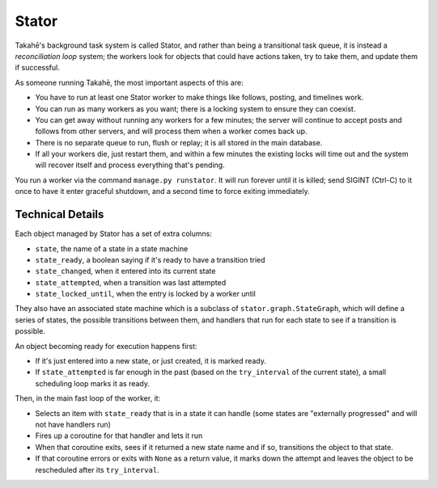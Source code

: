 Stator
======

Takahē's background task system is called Stator, and rather than being a
transitional task queue, it is instead a *reconciliation loop* system; the
workers look for objects that could have actions taken, try to take them, and
update them if successful.

As someone running Takahē, the most important aspects of this are:

* You have to run at least one Stator worker to make things like follows,
  posting, and timelines work.

* You can run as many workers as you want; there is a locking system to ensure
  they can coexist.

* You can get away without running any workers for a few minutes; the server
  will continue to accept posts and follows from other servers, and will
  process them when a worker comes back up.

* There is no separate queue to run, flush or replay; it is all stored in the
  main database.

* If all your workers die, just restart them, and within a few minutes the
  existing locks will time out and the system will recover itself and process
  everything that's pending.

You run a worker via the command ``manage.py runstator``. It will run forever
until it is killed; send SIGINT (Ctrl-C) to it once to have it enter graceful
shutdown, and a second time to force exiting immediately.


Technical Details
-----------------

Each object managed by Stator has a set of extra columns:

* ``state``, the name of a state in a state machine
* ``state_ready``, a boolean saying if it's ready to have a transition tried
* ``state_changed``, when it entered into its current state
* ``state_attempted``, when a transition was last attempted
* ``state_locked_until``, when the entry is locked by a worker until

They also have an associated state machine which is a subclass of
``stator.graph.StateGraph``, which will define a series of states, the
possible transitions between them, and handlers that run for each state to see
if a transition is possible.

An object becoming ready for execution happens first:

* If it's just entered into a new state, or just created, it is marked ready.
* If ``state_attempted`` is far enough in the past (based on the ``try_interval``
  of the current state), a small scheduling loop marks it as ready.

Then, in the main fast loop of the worker, it:

* Selects an item with ``state_ready`` that is in a state it can handle (some
  states are "externally progressed" and will not have handlers run)
* Fires up a coroutine for that handler and lets it run
* When that coroutine exits, sees if it returned a new state name and if so,
  transitions the object to that state.
* If that coroutine errors or exits with ``None`` as a return value, it marks
  down the attempt and leaves the object to be rescheduled after its ``try_interval``.
